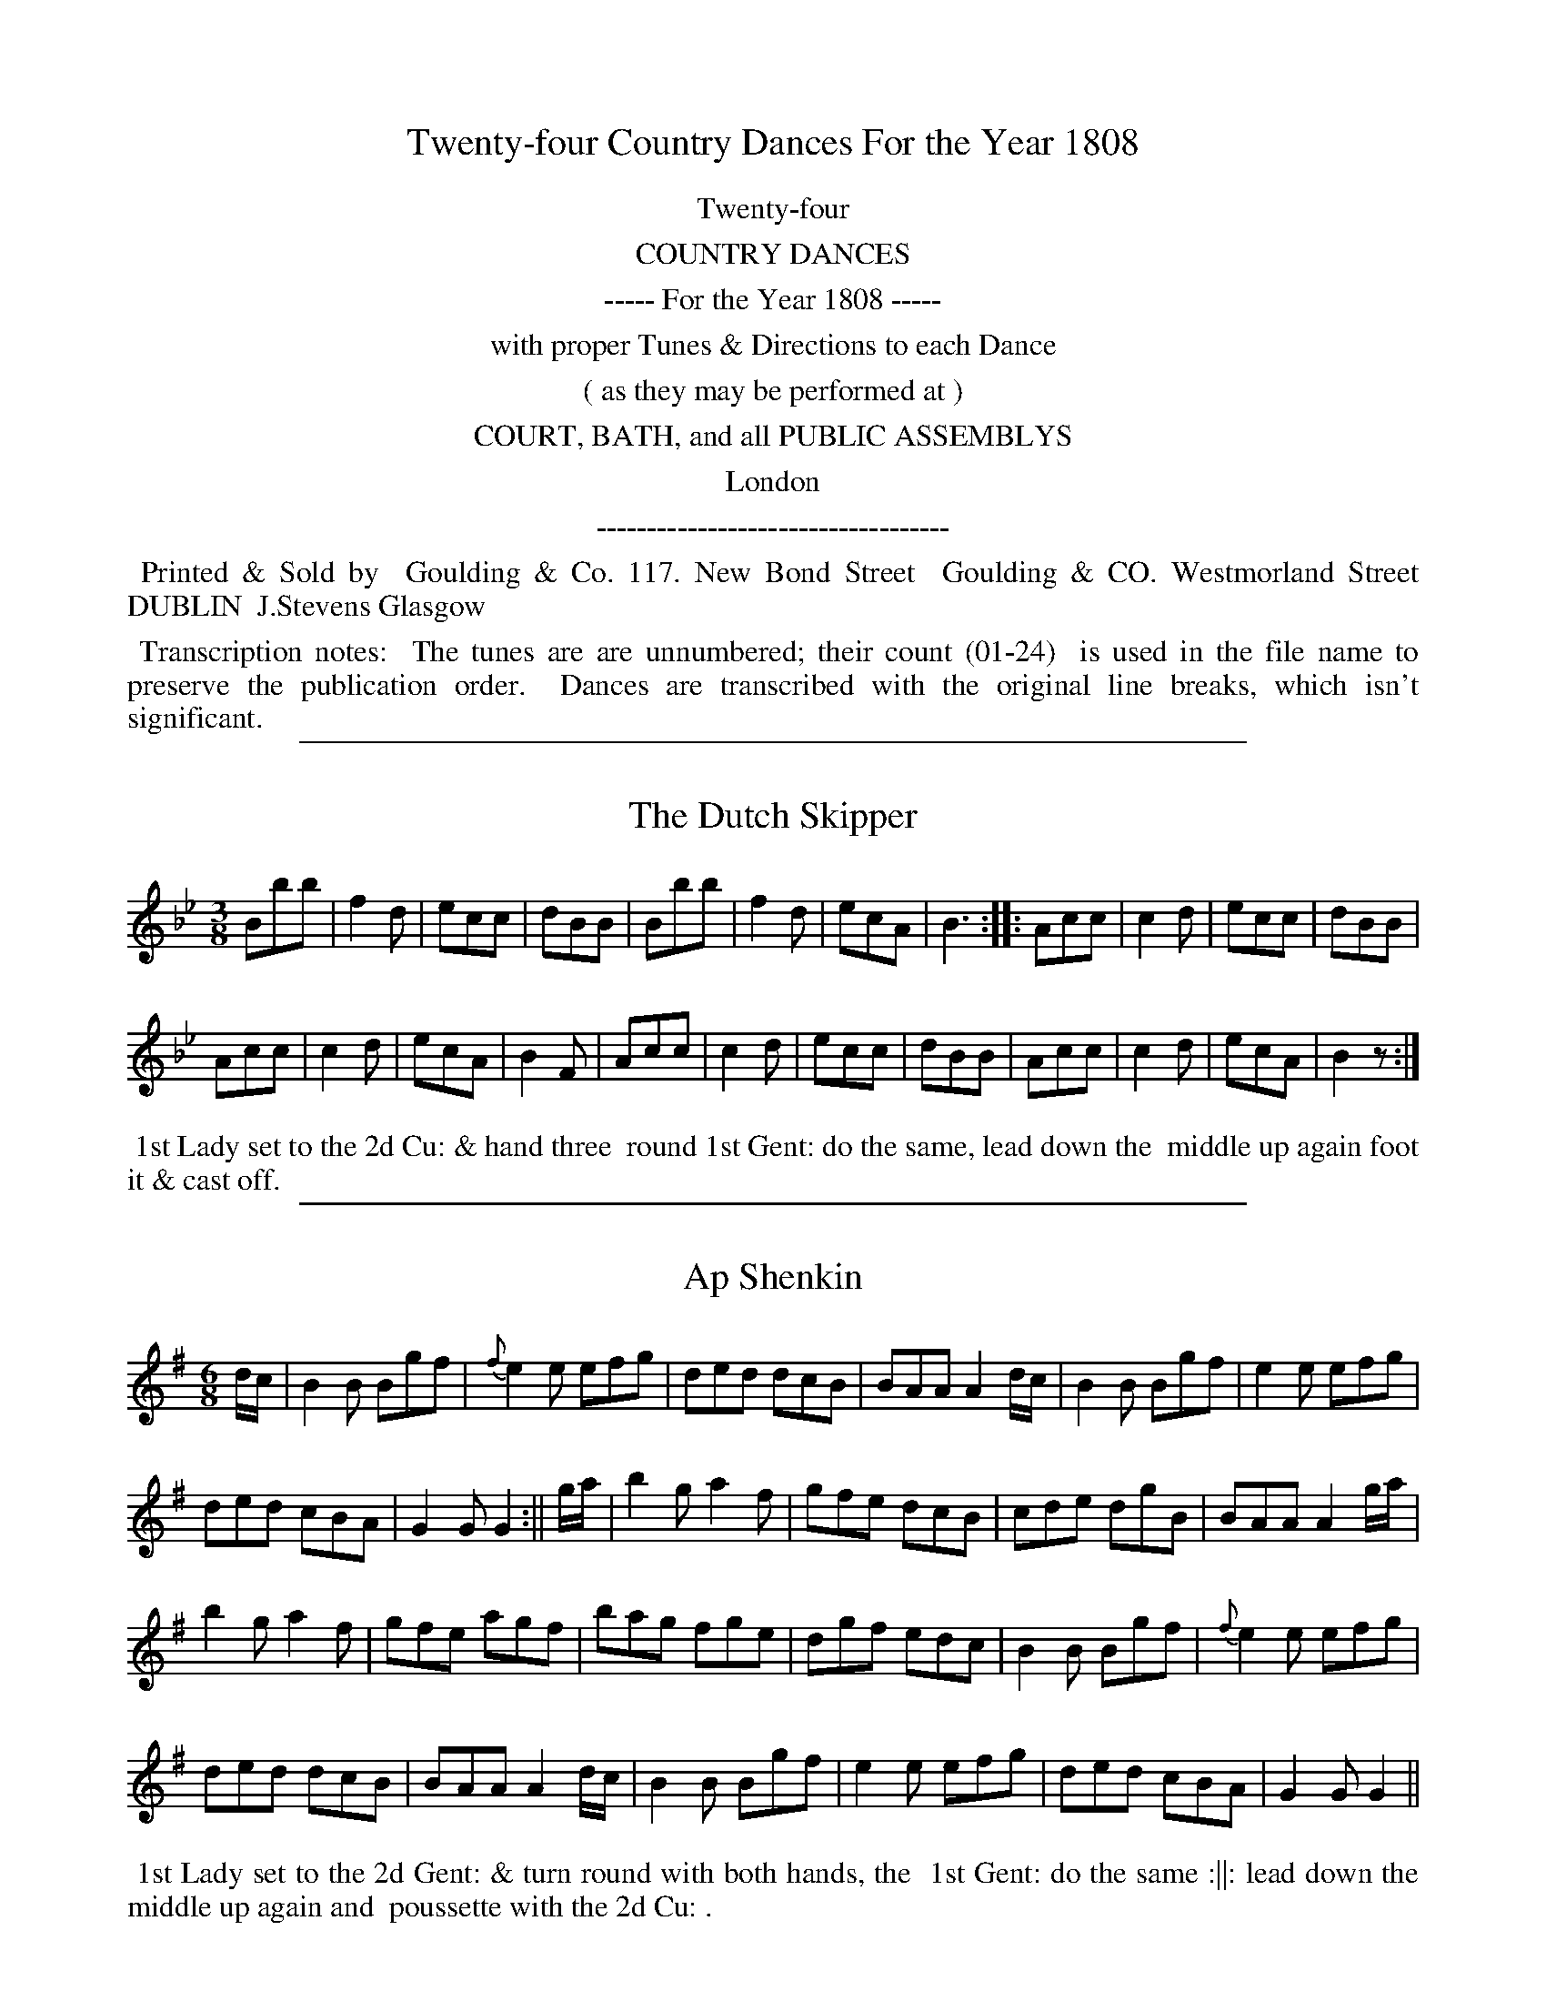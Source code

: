 X: 0
T: Twenty-four Country Dances For the Year 1808
Z: 2015 John Chambers <jc:trillian.mit.edu>
B: Goulding "Twenty-four Country Dances For the Year 1808", London 1808
F: http://petrucci.mus.auth.gr/imglnks/usimg/7/7e/IMSLP351864-PMLP71783-goulding_24_dances_1808.pdf
K:
%%center Twenty-four
%%center COUNTRY DANCES
%%center ----- For the Year 1808 -----
%%center with proper Tunes & Directions to each Dance
%%center ( as they may be performed at )
%%center COURT, BATH, and all PUBLIC ASSEMBLYS
%%center London
%%center -----------------------------------
%%begintext align
%% Printed & Sold by
%% Goulding & Co. 117. New Bond Street
%% Goulding & CO. Westmorland Street DUBLIN
%% J.Stevens Glasgow
%%endtext
%%begintext align
%% Transcription notes:
%% The tunes are are unnumbered; their count (01-24)
%% is used in the file name to preserve the publication order.
%% Dances are transcribed with the original line breaks, which isn't significant.
%%endtext
% % Some abbreviations use small superscript letters with a dot underneath.
% % The dots are mostly ignored, and the letters typed as-is.
% % Some abbreviations end with ":", which is transcribed.
% % Original staff breaks are ignored; the ABC is formatted to have 2 or 4 bars per line,
% % which are joined into staffs to look good at a small scale.

%%sep 1 1 500
X: 1
T: Dutch Skipper, The
M: 3/8
L: 1/8
Z: Transcribed and edited by Flynn Titford-Mock
Z: abcs's:AK/Fiddler's Companion
Z: Dances added 2015 John Chambers <jc:trillian.mit.edu>
B: Goulding "Twenty-four Country Dances For the Year 1808", London 1808 p._ #_
F: http://petrucci.mus.auth.gr/imglnks/usimg/7/7e/IMSLP351864-PMLP71783-goulding_24_dances_1808.pdf
K: Bb
% - - - - - - - - - - - - - - - - - - - - - - - - - - - - -
Bbb | f2d | ecc | dBB | Bbb | f2d | ecA | B3 :: Acc | c2d | ecc | dBB |
Acc | c2d | ecA | B2F | Acc | c2d | ecc | dBB | Acc | c2d | ecA | B2z :|
% - - - - - - - - - - Dance description - - - - - - - - - -
%%begintext align
%%   1st Lady set to the 2d Cu: & hand three
%% round 1st Gent: do the same, lead down the
%% middle up again foot it & cast off.
%%endtext

%%sep 1 1 500
X: 2
T: Ap Shenkin
M: 6/8
L: 1/8
R: Jig
Z: Transcribed and edited by Flynn Titford-Mock
Z: abcs's:AK/Fiddler's Companion
Z: 2014 John Chambers <jc:trillian.mit.edu>
B: Goulding "Twenty-four Country Dances For the Year 1808", London 1808 p._ #_
F: http://petrucci.mus.auth.gr/imglnks/usimg/7/7e/IMSLP351864-PMLP71783-goulding_24_dances_1808.pdf
K: G
% - - - - - - - - - - - - - - - - - - - - - - - - - - - - -
d/c/ | B2B Bgf | {f}e2 e efg | ded dcB | BAA A2 d/c/ | B2B Bgf | e2 e efg |
ded cBA | G2G G2 :|| g/a/ | b2g a2f | gfe dcB | cde dgB | BAA A2 g/a/ |
b2g a2f | gfe agf | bag fge | dgf edc | B2B Bgf | {f}e2e efg |
ded dcB | BAA A2 d/c/ | B2B Bgf | e2 e efg | ded cBA | G2G G2 ||
% - - - - - - - - - - Dance description - - - - - - - - - -
%%begintext align
%% 1st Lady set to the 2d Gent: & turn round with both hands, the
%% 1st Gent: do the same :||: lead down the middle up again and
%% poussette with the 2d Cu: .
%%endtext

%%sep 1 1 500
X: 3
T: Spring Grove
M:2/4
L:1/8
B:Goulding & Co. - Twenty Four Country Dances for the Year 1808 (London)
N:"With proper Tune & Directions to each Dance (as they may be
N:performed at Court, Bath, and all Public Assemblys."
Z:Transcribed and edited by Flynn Titford-Mock
Z:abcs's:AK/Fiddler's Companion
K:D
f/g/|fddd|g>fe>f|g>fe>d|B>d e f/g/|fddd|g>ea>g|faAc|{c}d2d:|
|:b>gf>a|g>fe>d|{d}c2 BA|f>gaa|bg e(f/g/)|f>ae>f|{c}d2d:||

%%sep 1 1 500
X: 4
T: Miss Adam's Waltz
M:3/8
L:1/8
B:Goulding & Co. - Twenty Four Country Dances for the Year 1808 (London)
N:"With proper Tune & Directions to each Dance (as they may be
N:performed at Court, Bath, and all Public Assemblys."
Z:Transcribed and edited by Flynn Titford-Mock
Z:abcs's:AK/Fiddler's Companion
K:Eb
B,|.E(G/F/).E|EBG|F{G}(F/E/F/A/)|GEB,|E(G/F/)E|EBG|F{G}(F/E/F/G/)|E2:|
e/d/|{d}cB e/d/|{d}cB e/d/|{d}c/B/c/B/c/d/|eB e/d/|{d}cB e/d/|{d}cB e/d/|c/B/A/G/F/E/|(B B/)A/G/F/|
E(G/F/).E|EBG|F{G}(F/E/F/A/)|GEB,|EG/F/E|EBG|F{G}F/E/F/G/|E2||
(b/g/)|(e/g/) B (b/g/)|e/g/ .B e/d/|{d}c/B/c/B/c/d/|eB (b/g/)|(e/g/) B (b/g/)|e/g/ B e/c/|d/f/d/B/c/=A/|B/c/B/_A/G/F/||

%%sep 1 1 500
X: 5
T: Rosin the Bow
R: jig
M: 6/8
L: 1/8
Z: 2010 John Chambers <jc:trillian.mit.edu>
K: G
D | GAB cde | d3 gdB | dcB Adc | B3 A2D |\
    GAB cde | d3 gd^c | dAF EG^C | D3 D2 :|
|: d |\
    dbd cac | BgB | A2d | dbd cac | BgB A2D |\
	GAB cde | d3 gdB | ABc DEF | G3 G2 :|

%%sep 1 1 500
X: 6
T: Brighton Puzzle, The
M:2/4
L:1/8
B:Goulding & Co. - Twenty Four Country Dances for the Year 1808 (London)
N:"With proper Tune & Directions to each Dance (as they may be
N:performed at Court, Bath, and all Public Assemblys."
Z:Transcribed and edited by Flynn Titford-Mock
Z:abcs's:AK/Fiddler's Companion
K:D
F/G/|[FA][FA][FA] F/G/|[FA][FA][FA] d/c/|B/A/G/F/ EA|FD D F/G/|[FA][FA][FA] F/G/|[FA][FA][FA] d/f/|
edcB|A/^G/A/B/ A::f/g/|aaa f/g/ | aaa a/f/|eg/e/ ce/c/|df/d/ A f/g/|aaa f/g/|aaa g/a/|bgec|d2 d:||

%%sep 1 1 500
X: 7
T: Voyage to India
M:2/4
L:1/8
B:Goulding & Co. - Twenty Four Country Dances for the Year 1808 (London)
N:"With proper Tune & Directions to each Dance (as they may be
N:performed at Court, Bath, and all Public Assemblys."
Z:Transcribed and edited by Flynn Titford-Mock
Z:abcs's:AK/Fiddler's Companion
K:C
e/d/|cc dd|e>fgg|ff ee|d/c/d/e/ dG|cc dd|efgg|afdB|c2 c:|
|:e/f/|gg a/g/^f/g/|=ff g/f/e/f/|ee f/e/d/e/|ed d e/f/|gadf|egce|fdcB|Bc c:||

%%sep 1 1 500
X: 8
T: Lady Mildmay's Waltz
M:3/8
L:1/8
R:Waltz
B:Goulding & Co. - Twenty Four Country Dances for the Year 1808 (London)
N:"With proper Tune & Directions to each Dance (as they may be
N:performed at Court, Bath, and all Public Assemblys."
Z:Transcribed and edited by Flynn Titford-Mock
Z:abcs's:AK/Fiddler's Companion
K:A
(a/e/a/e/a/e/)|ccc|(dB).B|cAA|a/e/a/e/a/e/|ccc|edB A3:|
|:G/B/e/B/G/B/|A/c/e/c/A/c/|G/B/e/B/G/B/|A/c/e/c/A/c/|a/e/a/e/a/e/|ccc|edB|A2:||
K:Amin
|:c/B/|AAc/B/|AAc/A/|Bee|cAc/B/|AAc/B/|AAc/A/|Be^G|A2:|
|:e/f/|ee^G|AAc|BBe|d/c/B/c/e/f/|ee^G|AAc|Be^G|A2:||

%%sep 1 1 500
X: 9
T: Cupid's Attack on Old Maids
M:6/8
L:1/8
R:Jig
B:Goulding & Co. - Twenty Four Country Dances for the Year 1808 (London)
N:"With proper Tune & Directions to each Dance (as they may be
N:performed at Court, Bath, and all Public Assemblys."
Z:Transcribed and edited by Flynn Titford-Mock
Z:abcs's:AK/Fiddler's Companion
K:F
cea gec|def c2A|BBB AAA|FcB B2A|cea gec|def c2A|Bbb Aaf|deg f2:|
|:a|bBb aAa|gGg f2c|def cBA|AGG G2a|bBb aAa|gGg f2c|def ebg|aff f2:||

%%sep 1 1 500
X: 10
T: Captain Brisbane's Frolic
M:2/4
L:1/8
B:Goulding & Co. - Twenty Four Country Dances for the Year 1808 (London)
N:"With proper Tune & Directions to each Dance (as they may be
N:performed at Court, Bath, and all Public Assemblys."
Z:Transcribed and edited by Flynn Titford-Mock
Z:abcs's:AK/Fiddler's Companion
K:F
A/B/|cA/B/ cf/a/|c3 A/B/|cc/B/ AA/G/|AF FA/B/|cA/B/ cf/a/|c3 A/B/|cc {d}cB/A/|A2 A:|
|:BGG e/f/|g[ce] [ce]z|c[FA][FA] f/g/|a[Af] [A2f2]|dbca|BgAf|c/B/A/B/ c/B/A/G/|FAF:||

%%sep 1 1 500
X: 11
T: Admiral Gambier's Waltz
M:3/8
L:1/8
R:Waltz
B:Goulding & Co. - Twenty Four Country Dances for the Year 1808 (London)
N:"With proper Tune & Directions to each Dance (as they may be
N:performed at Court, Bath, and all Public Assemblys."
Z:Transcribed and edited by Flynn Titford-Mock
Z:abcs's:AK/Fiddler's Companion
Z:Missing measure added by John Chambers.
K:F
C |\
{G}F/E/F/A/G/E/ | {G}FEFAGE | {G}F/E/F/G/A/B/ | c/d/c/B/A/G/ |\
{G}F/E/F/A/G/E/ | {G}F/E/F/A/G/E/ | F/A/c/f/G/E/ | F2 :|
|: [F/A/][G/B/] |\
[Ac][Ac][Ac] | [d2f2] e/d/ | c/d/c/d/c/A/ | [C2G2] [F/A/][G/B/] |\
[Ac][Ac][Ac] | [d2f2] e/d/ | c/d/c/B/A/G/ | F2 :||

%%sep 1 1 500
X: 12
T: Adam's Hornpipe
M:C
L:1/8
R:Hornpipe
B:Goulding & Co. - Twenty Four Country Dances for the Year 1808 (London)
N:"With proper Tune & Directions to each Dance (as they may be
N:performed at Court, Bath, and all Public Assemblys."
Z:Transcribed and edited by Flynn Titford-Mock
Z:abcs's:AK/Fiddler's Companion
Z:Minor corrections by John Chambers 2010-12
K:F
cefa gedc | defd dcBA | BcdB ABcA | dcBA A2G2 |
cefa gedc | defd dcBA | BcdB cagf | gece f2F2 :|
|:\
afcA cfaf | gecA FAcf | defd cefc | cBAG A2G2 |
afcA cfaf | gecA FAcf | dbca BgAf | cBAG A2F2 :|

%%sep 1 1 500
X: 13
T: All the Go
M:3/8
L:1/8
B:Goulding & Co. - Twenty Four Country Dances for the Year 1808 (London)
N:"With proper Tune & Directions to each Dance (as they may be
N:performed at Court, Bath, and all Public Assemblys."
Z:Transcribed and edited by Flynn Titford-Mock
Z:abcs's:AK/Fiddler's Companion
K:Bb
d|B2 FB DBFB|B2 (d/c/B) Accd|B2 FB dBFB|(A/B/c) c>e dB B:|
|:d|BBdB fBdB|BBdB Accd|BBdB fBdB|A/B/c ce dBBd|
BBdB fBdB|BBdB Accd|dbca Bg BgAf|fgbf dB B:||

%%sep 1 1 500
X: 14
T: Dutchess [sic] of Brunswick's Waltz, The
M:3/8
L:1/8
R:Waltz
B:Goulding & Co. - Twenty Four Country Dances for the Year 1808 (London)
N:"With proper Tune & Directions to each Dance (as they may be
N:performed at Court, Bath, and all Public Assemblys."
Z:Transcribed and edited by Flynn Titford-Mock
Z:abcs's:AK/Fiddler's Companion
K:G
G/B/|ddd|d>gd/B/|d/c/B/c/e/c/|A2 d/c/|A>Bc/A/|G/F/E/D/E/F/|G2:||
d/B/|[FA][FA] d/B/|[FA][FA] d/B/|[FA][FA] d/B/|A2 G/B/|ddd|
d>gd/B/|d/c/B/c/e/c/|A2 d/c/|BGG|A>Bc/A/|G/F/E/D/E/F/|G2||

%%sep 1 1 500
X: 15
T: Flights of Fancy
M:C
L:1/8
B:Goulding & Co. - Twenty Four Country Dances for the Year 1808 (London)
N:"With proper Tune & Directions to each Dance (as they may be
N:performed at Court, Bath, and all Public Assemblys."
Z:Transcribed and edited by Flynn Titford-Mock
Z:abcs's:AK/Fiddler's Companion
K:C
G|ccec gcec|ccec B(dd)f|ccec geec|B/c/d Gd ec c:||
g|egcg afge|gcec B(dd)f|egcg afge|G>Acd e(cc)g|
egcg afge|fdec|Bcde|fadf egce|G>ABd ec c||

%%sep 1 1 500
X: 16
T: Grimaldi's Whim
M:6/8
L:1/8
R:Jig
B:Goulding & Co. - Twenty Four Country Dances for the Year 1808 (London)
N:"With proper Tune & Directions to each Dance (as they may be
N:performed at Court, Bath, and all Public Assemblys."
Z:Transcribed and edited by Flynn Titford-Mock
Z:abcs's:AK/Fiddler's Companion
Z:Second part transcribed by John Chambers.
K:Bb
F | BcB Bdf | gec cde | fdB BAB | cAF F2F | BcB Bdf | gec cgb | agf cf=e | fcA F2 :|
f | gec cdc | fdB BcB | cde dcB | AcA F2E | DFB EGB | DFB EGB | Ged cBA | BFD B,2 |]

%%sep 1 1 500
X: 17
T: Music Mad
M:2/4
L:1/8
B:Goulding & Co. - Twenty Four Country Dances for the Year 1808 (London)
N:"With proper Tune & Directions to each Dance (as they may be
N:performed at Court, Bath, and all Public Assemblys."
Z:Transcribed and edited by Flynn Titford-Mock
Z:abcs's:AK/Fiddler's Companion
K:F
fgfc|AF c2|dbgf|e/f/g/e/ c2|fgfc|AF c2|dbge|f2F2:|
|:g>agf|ec g2|afdc|=B/c/d/B/ G2|g>agf|ec g2|afd=B|c2C2:|
|:dB {a}b2|cA {g}a2|bagf|e/f/g/e/ c2|dB {a}b2|cA {g}a2|bg e/f/g/e/|f2F2:||

%%sep 1 1 500
X: 18
T: Bannister's Budget
M:2/4
L:1/8
B:Goulding & Co. - Twenty Four Country Dances for the Year 1808 (London)
N:"With proper Tune & Directions to each Dance (as they may be
N:performed at Court, Bath, and all Public Assemblys."
Z:Transcribed and edited by Flynn Titford-Mock
Z:abcs's:AK/Fiddler's Companion
K:F
e/f/|af/g/ ff|af/g/ ff|dg/a/ bg|fedc|af/g/ ff|af/g/ ff|gb a/g/f/e/|f2 f:|
|:B|(Ac).c.c|(Bd).d.d|fedc|e/f/g/e/ fB|Accc|Bddd|bgec|f2f:||

%%sep 1 1 500
X: 19
T: Monfrina
M:6/8
L:1/8
R:Jig
B:Goulding & Co. - Twenty Four Country Dances for the Year 1808 (London)
N:"With proper Tune & Directions to each Dance (as they may be
N:performed at Court, Bath, and all Public Assemblys."
Z:Transcribed and edited by Flynn Titford-Mock
Z:abcs's:AK/Fiddler's Companion
K:A
{B}A>GA|c2A {B}A>GA|c2A A>GA|B2B e2e|c2A {B}A>GA|c2A {B}A>GA|c2A {B}A>GA|B2B e2e|A3:|
|:AGA|B>cB e2e|c2A {B}AGA|BcB e2e|c3 A3|f2d {e}dcB|e2c {d}c>BA|Bdc {c}BAG|A3:||

%%sep 1 1 500
X: 20
T: Tekeli
M:6/8
L:1/8
B:Goulding & Co. - Twenty Four Country Dances for the Year 1808 (London)
N:"With proper Tune & Directions to each Dance (as they may be
N:performed at Court, Bath, and all Public Assemblys."
Z:Transcribed and edited by Flynn Titford-Mock
Z:abcs's:AK/Fiddler's Companion
K:C
G|c2c cBc|A2c G2c|GAB cde|f2d B2G|c2c cBc|A2c G2c|GAB cde|fdB c3:||
c2d [c3e3]|efe d2c|{e}d2c {e}d2c|{e}d2c {e}d2e|c2d [c3e3]|efe d2c|d2c d2e|d3 c2||

%%sep 1 1 500
X: 21
T: Trip to the Baltic, A
M:6/8
L:1/8
R:Jig
B:Goulding & Co. - Twenty Four Country Dances for the Year 1808 (London)
N:"With proper Tune & Directions to each Dance (as they may be
N:performed at Court, Bath, and all Public Assemblys."
Z:Transcribed and edited by Flynn Titford-Mock
Z:abcs's:AK/Fiddler's Companion
K:G
B/c/ |\
d2d dgd | B2B BdB | G2G AGA | B2B B2 B/c/ |\
d2d (d/e/g).d | B2B (B/c/d).B | G2G AGA | B2G G2 :|
|: B/c/ |\
dBg ecg | dBg ecg | ded dcB | cAA A2 B/c/ |\
dBg ecg | dBg ecg | ded cBA | BGG G2 :|

%%sep 1 1 500
X: 22
T: Gas Lights
M:6/8
L:1/8
R:Jig
B:Goulding & Co. - Twenty Four Country Dances for the Year 1808 (London)
N:"With proper Tune & Directions to each Dance (as they may be
N:performed at Court, Bath, and all Public Assemblys."
Z:Transcribed and edited by Flynn Titford-Mock
Z:abcs's:AK/Fiddler's Companion
K:D
D|F2F FED|A2A AGF|BdB AFA|B3 d3|F2F FED|A2A AGF|GBG FAF|E3 D2:|
|:A|d2e fdB|c2d ecA|dcB AFA|B3 d3|F2F FED|A2A AGF|GBG FAF|E3 D2:||

%%sep 1 1 500
X: 23
T: Lord Cathcart's Reel
M:C
L:1/8
R:Reel
B:Goulding & Co. - Twenty Four Country Dances for the Year 1808 (London)
N:"With proper Tune & Directions to each Dance (as they may be
N:performed at Court, Bath, and all Public Assemblys."
Z:Transcribed and edited by Flynn Titford-Mock
Z:abcs's:AK/Fiddler's Companion
K:D
(d2 d<)A F>G AF|(d2 d<)A cdef|(d2 d<)A FGAF|Ee2d c<d e2:||
f<d a2 f<d a2|gfed ceeg|f<d a2 f<d a2|gfed cdef|
d2 d<A F>A dF|d2 d<A cdef|d2 d<A FGAF|Ee2 d c<d e2||

%%sep 1 1 500
X: 24
T: Surrender of Copenhagen
M:6/8
L:1/8
R:Jig
B:Goulding & Co. - Twenty Four Country Dances for the Year 1808 (London)
N:"With proper Tune & Directions to each Dance (as they may be
N:performed at Court, Bath, and all Public Assemblys."
Z:Transcribed and edited by Flynn Titford-Mock
Z:abcs's:AK/Fiddler's Companion
K:G
G2G GFG|D2G GFG|D2G GFG|ABA d2d|B2G GFG|D2G GFG|D2G EcB|AGF G3:|
|:d|B2e e^de|A2d d^cd|G2c cBc|c2c BAB|A2G GFG|D2G GFG|D2G GFG|AGF G2:||
